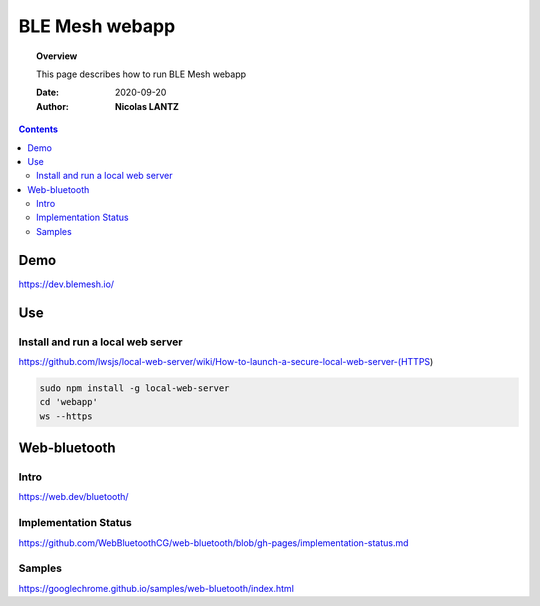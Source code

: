 .. _webapp:

####################################################################################################################
BLE Mesh webapp
####################################################################################################################

.. topic:: Overview

    This page describes how to run BLE Mesh webapp

    :Date: 2020-09-20
    :Author: **Nicolas LANTZ**

.. contents:: 
    :depth: 3

Demo
####################################################################################################################

https://dev.blemesh.io/

Use
####################################################################################################################

Install and run a local web server
==========================================================================================================
https://github.com/lwsjs/local-web-server/wiki/How-to-launch-a-secure-local-web-server-(HTTPS)

.. code-block:: sh

    sudo npm install -g local-web-server
    cd 'webapp' 
    ws --https


Web-bluetooth
####################################################################################################################

Intro
==========================================================================================================
https://web.dev/bluetooth/


Implementation Status
==========================================================================================================

https://github.com/WebBluetoothCG/web-bluetooth/blob/gh-pages/implementation-status.md


Samples
==========================================================================================================
https://googlechrome.github.io/samples/web-bluetooth/index.html




